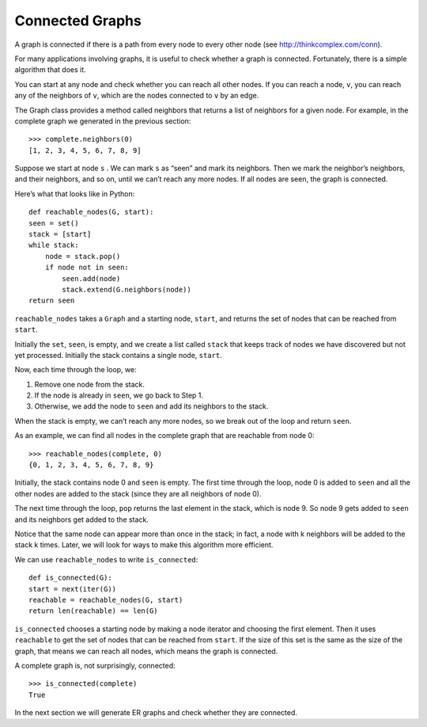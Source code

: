 
.. _3.6:

Connected Graphs
----------------

A graph is connected if there is a path from every node to every other node (see http://thinkcomplex.com/conn).

For many applications involving graphs, it is useful to check whether a graph is connected. Fortunately, there is a simple algorithm that does it.

You can start at any node and check whether you can reach all other nodes. If you can reach a node, ``v``, you can reach any of the neighbors of ``v``, which are the nodes connected to ``v`` by an edge.

The Graph class provides a method called neighbors that returns a list of neighbors for a given node. For example, in the complete graph we generated in the previous section:

::

    >>> complete.neighbors(0)
    [1, 2, 3, 4, 5, 6, 7, 8, 9]

Suppose we start at node ``s`` . We can mark ``s`` as “seen” and mark its neighbors. Then we mark the neighbor’s neighbors, and their neighbors, and so on, until we can’t reach any more nodes. If all nodes are seen, the graph is connected.

Here’s what that looks like in Python:

::

    def reachable_nodes(G, start):
    seen = set()
    stack = [start]
    while stack:
        node = stack.pop()
        if node not in seen:
            seen.add(node)
            stack.extend(G.neighbors(node))
    return seen

``reachable_nodes`` takes a ``Graph`` and a starting node, ``start``, and returns the set of nodes that can be reached from ``start``.

Initially the ``set``, ``seen``, is empty, and we create a list called ``stack`` that keeps track of nodes we have discovered but not yet processed. Initially the stack contains a single node, ``start``.

Now, each time through the loop, we:

1. Remove one node from the stack.
2. If the node is already in ``seen``, we go back to Step 1.
3. Otherwise, we add the node to ``seen`` and add its neighbors to the stack.

When the stack is empty, we can’t reach any more nodes, so we break out of the loop and return ``seen``.

As an example, we can find all nodes in the complete graph that are reachable from node 0:

::

    >>> reachable_nodes(complete, 0)
    {0, 1, 2, 3, 4, 5, 6, 7, 8, 9}

Initially, the stack contains node 0 and ``seen`` is empty. The first time through the loop, node 0 is added to ``seen`` and all the other nodes are added to the stack (since they are all neighbors of node 0).

The next time through the loop, ``pop`` returns the last element in the stack, which is node 9. So node 9 gets added to ``seen`` and its neighbors get added to the stack.

Notice that the same node can appear more than once in the stack; in fact, a node with k neighbors will be added to the stack k times. Later, we will look for ways to make this algorithm more efficient.

We can use ``reachable_nodes`` to write ``is_connected``:

::

    def is_connected(G):
    start = next(iter(G))
    reachable = reachable_nodes(G, start)
    return len(reachable) == len(G)

``is_connected`` chooses a starting node by making a node iterator and choosing the first element. Then it uses ``reachable`` to get the set of nodes that can be reached from ``start``. If the size of this set is the same as the size of the graph, that means we can reach all nodes, which means the graph is connected.

A complete graph is, not surprisingly, connected:

::
    
    >>> is_connected(complete)
    True

In the next section we will generate ER graphs and check whether they are connected.

.. shortanswer:: short-3.6

   The author says that “A complete graph is, not surprisingly, connected”, why is this?